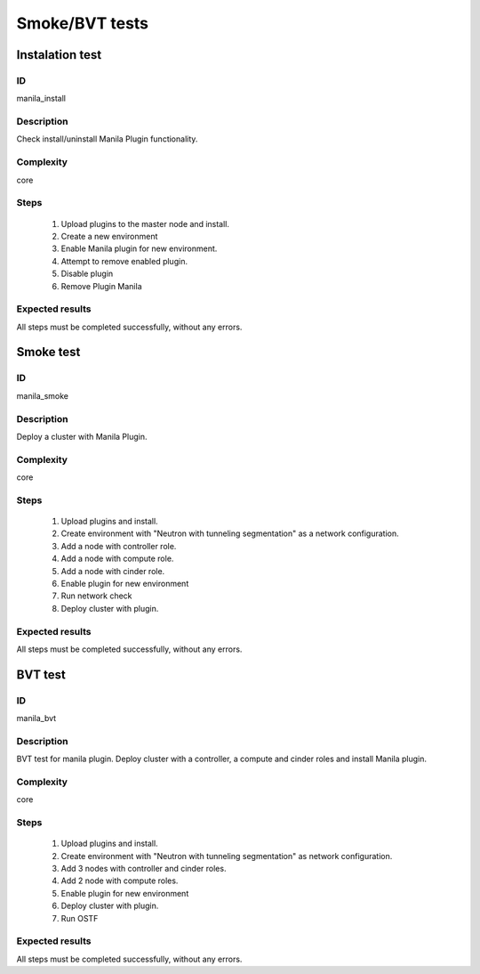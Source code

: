 ===============
Smoke/BVT tests
===============


Instalation test
----------------


ID
##

manila_install


Description
###########

Check install/uninstall Manila Plugin functionality.


Complexity
##########

core


Steps
#####

    1. Upload plugins to the master node and install.
    2. Create a new environment
    3. Enable Manila plugin for new environment.
    4. Attempt to remove enabled plugin.
    5. Disable  plugin
    6. Remove Plugin Manila

Expected results
################

All steps must be completed successfully, without any errors.


Smoke test
----------


ID
##

manila_smoke


Description
###########

Deploy a cluster with Manila Plugin.


Complexity
##########

core


Steps
#####

    1. Upload plugins and install.
    2. Create environment with "Neutron with tunneling segmentation" as
       a network configuration.
    3. Add a node with controller role.
    4. Add a node with compute role.
    5. Add a node with cinder role.
    6. Enable plugin for new environment
    7. Run network check
    8. Deploy cluster with plugin.

Expected results
################

All steps must be completed successfully, without any errors.


BVT test
----------


ID
##

manila_bvt


Description
###########

BVT test for manila plugin. Deploy cluster with a controller, a compute and
cinder roles and install Manila plugin.


Complexity
##########

core


Steps
#####

    1. Upload plugins and install.
    2. Create environment with "Neutron with tunneling segmentation" as
       network configuration.
    3. Add 3 nodes with controller and cinder roles.
    4. Add 2 node with compute roles.
    5. Enable plugin for new environment
    6. Deploy cluster with plugin.
    7. Run OSTF

Expected results
################

All steps must be completed successfully, without any errors.